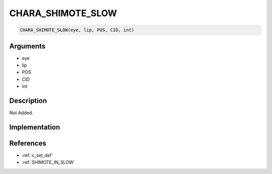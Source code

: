 CHARA_SHIMOTE_SLOW
========================

.. code-block:: text

	CHARA_SHIMOTE_SLOW(eye, lip, POS, CID, int)


Arguments
------------

* eye
* lip
* POS
* CID
* int

Description
-------------

Not Added.

Implementation
-------------


References
-------------
* :ref:`c_set_def`
* :ref:`SHIMOTE_IN_SLOW`
